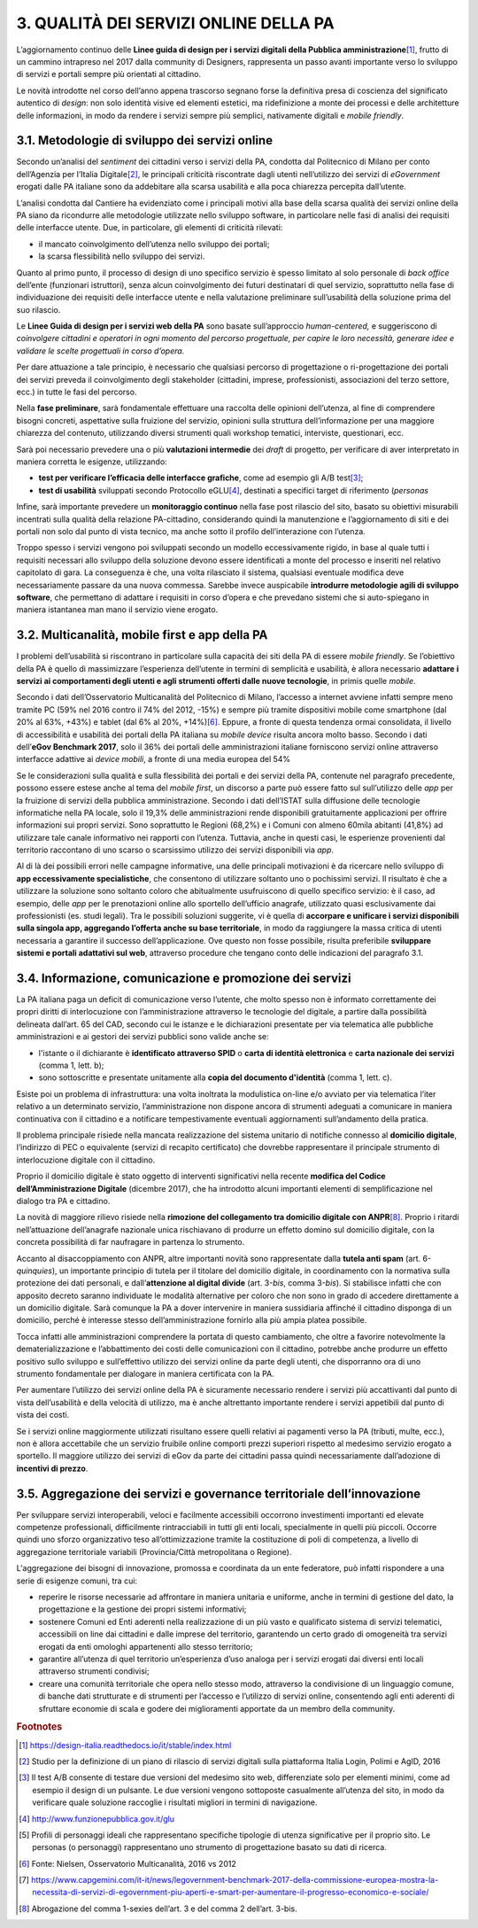 
.. _h68442369a5575226576d796a371c4d:

3. QUALITÀ DEI SERVIZI ONLINE DELLA PA
######################################

L’aggiornamento continuo delle \ |STYLE0|\ \ [#F1]_\ , frutto di un cammino intrapreso nel 2017 dalla community di Designers, rappresenta un passo avanti importante verso lo sviluppo di servizi e portali sempre più orientati al cittadino. 

Le novità introdotte nel corso dell’anno appena trascorso segnano forse la definitiva presa di coscienza del significato autentico di \ |STYLE1|\ : non solo identità visive ed elementi estetici, ma ridefinizione a monte dei processi e delle architetture delle informazioni, in modo da rendere i servizi sempre più semplici, nativamente digitali e \ |STYLE2|\ .

.. _h12663d4c391c484e25575d601f537652:

3.1. Metodologie di sviluppo dei servizi online
***********************************************

Secondo un’analisi del \ |STYLE3|\  dei cittadini verso i servizi della PA, condotta dal Politecnico di Milano per conto dell’Agenzia per l’Italia Digitale\ [#F2]_\ , le principali criticità riscontrate dagli utenti nell’utilizzo dei servizi di \ |STYLE4|\  erogati dalle PA italiane sono da addebitare alla scarsa usabilità e alla poca chiarezza percepita dall’utente.

L’analisi condotta dal Cantiere ha evidenziato come i principali motivi alla base della scarsa qualità dei servizi online della PA siano da ricondurre alle metodologie utilizzate nello sviluppo software, in particolare nelle fasi di analisi dei requisiti delle interfacce utente. Due, in particolare, gli elementi di criticità rilevati:

* il mancato coinvolgimento dell’utenza nello sviluppo dei portali;

* la scarsa flessibilità nello sviluppo dei servizi.

Quanto al primo punto, il processo di design di uno specifico servizio è spesso limitato al solo personale di \ |STYLE5|\  dell’ente (funzionari istruttori), senza alcun coinvolgimento dei futuri destinatari di quel servizio, soprattutto nella fase di individuazione dei requisiti delle interfacce utente e nella valutazione preliminare sull’usabilità della soluzione prima del suo rilascio. 

Le \ |STYLE6|\  sono basate sull’approccio \ |STYLE7|\  e suggeriscono di \ |STYLE8|\ 

Per dare attuazione a tale principio, è necessario che qualsiasi percorso di progettazione o ri-progettazione dei portali dei servizi preveda il coinvolgimento degli stakeholder (cittadini, imprese, professionisti, associazioni del terzo settore, ecc.) in tutte le fasi del percorso.

Nella \ |STYLE9|\ , sarà fondamentale effettuare una raccolta delle opinioni dell’utenza, al fine di comprendere bisogni concreti, aspettative sulla fruizione del servizio, opinioni sulla struttura dell’informazione per una maggiore chiarezza del contenuto, utilizzando diversi strumenti quali workshop tematici, interviste, questionari, ecc.

Sarà poi necessario prevedere una o più \ |STYLE10|\  dei \ |STYLE11|\  di progetto, per verificare di aver interpretato in maniera corretta le esigenze, utilizzando:

* \ |STYLE12|\ , come ad esempio gli A/B test\ [#F3]_\ ;

* \ |STYLE13|\  sviluppati secondo Protocollo eGLU\ [#F4]_\ , destinati a specifici target di riferimento (\ |STYLE14|\ 

Infine, sarà importante prevedere un \ |STYLE18|\  nella fase post rilascio del sito, basato su obiettivi misurabili incentrati sulla qualità della relazione PA-cittadino, considerando quindi la manutenzione e l’aggiornamento di siti e dei portali non solo dal punto di vista tecnico, ma anche sotto il profilo dell’interazione con l’utenza.

Troppo spesso i servizi vengono poi sviluppati secondo un modello eccessivamente rigido, in base al quale tutti i requisiti necessari allo sviluppo della soluzione devono essere identificati a monte del processo e inseriti nel relativo capitolato di gara. La conseguenza è che, una volta rilasciato il sistema, qualsiasi eventuale modifica deve necessariamente passare da una nuova commessa. Sarebbe invece auspicabile \ |STYLE19|\ , che permettano di adattare i requisiti in corso d’opera e che prevedano sistemi che si auto-spiegano in maniera istantanea man mano il servizio viene erogato. 

.. _h226028217f3b735b7c625741716276:

3.2. Multicanalità, mobile first e app della PA
***********************************************

I problemi dell’usabilità si riscontrano in particolare sulla capacità dei siti della PA di essere \ |STYLE20|\ . Se l’obiettivo della PA è quello di massimizzare l’esperienza dell’utente in termini di semplicità e usabilità, è allora necessario \ |STYLE21|\  \ |STYLE22|\ , in primis quelle \ |STYLE23|\ . 

Secondo i dati dell’Osservatorio Multicanalità del Politecnico di Milano, l’accesso a internet avviene infatti sempre meno tramite PC (59% nel 2016 contro il 74% del 2012, -15%) e sempre più tramite dispositivi mobile come smartphone (dal 20% al 63%, +43%) e tablet (dal 6% al 20%, +14%)\ [#F6]_\ . Eppure, a fronte di questa tendenza ormai consolidata, il livello di accessibilità e usabilità dei portali della PA italiana su \ |STYLE24|\  risulta ancora molto basso. Secondo i dati dell’\ |STYLE25|\ , solo il 36% dei portali delle amministrazioni italiane forniscono servizi online attraverso interfacce adattive ai \ |STYLE26|\ , a fronte di una media europea del 54%

Se le considerazioni sulla qualità e sulla flessibilità dei portali e dei servizi della PA, contenute nel paragrafo precedente, possono essere estese anche al tema del \ |STYLE27|\ , un discorso a parte può essere fatto sul sull’utilizzo delle \ |STYLE28|\  per la fruizione di servizi della pubblica amministrazione. Secondo i dati dell’ISTAT sulla diffusione delle tecnologie informatiche nella PA locale, solo il 19,3% delle amministrazioni rende disponibili gratuitamente applicazioni per offrire informazioni sui propri servizi. Sono soprattutto le Regioni (68,2%) e i Comuni con almeno 60mila abitanti (41,8%) ad utilizzare tale canale informativo nei rapporti con l’utenza. Tuttavia, anche in questi casi, le esperienze provenienti dal territorio raccontano di uno scarso o scarsissimo utilizzo dei servizi disponibili via \ |STYLE29|\ . 

Al di là dei possibili errori nelle campagne informative, una delle principali motivazioni è da ricercare nello sviluppo di \ |STYLE30|\ , che consentono di utilizzare soltanto uno o pochissimi servizi. Il risultato è che a utilizzare la soluzione sono soltanto coloro che abitualmente usufruiscono di quello specifico servizio: è il caso, ad esempio, delle \ |STYLE31|\  per le prenotazioni online allo sportello dell’ufficio anagrafe, utilizzato quasi esclusivamente dai professionisti (es. studi legali). Tra le possibili soluzioni suggerite, vi è quella di \ |STYLE32|\ , in modo da raggiungere la massa critica di utenti necessaria a garantire il successo dell’applicazione. Ove questo non fosse possibile, risulta preferibile \ |STYLE33|\ , attraverso procedure che tengano conto delle indicazioni del paragrafo 3.1. 

.. _h4d7661818442726471f7a5594a5c:

3.4. Informazione, comunicazione e promozione dei servizi
*********************************************************

La PA italiana paga un deficit di comunicazione verso l’utente, che molto spesso non è informato correttamente dei propri diritti di interlocuzione con l’amministrazione attraverso le tecnologie del digitale, a partire dalla possibilità delineata dall’art. 65 del CAD, secondo cui le istanze e le dichiarazioni presentate per via telematica alle pubbliche amministrazioni e ai gestori dei servizi pubblici sono valide anche se:

* l'istante o il dichiarante è \ |STYLE34|\  o \ |STYLE35|\  e \ |STYLE36|\  (comma 1, lett. b);

* sono sottoscritte e presentate unitamente alla \ |STYLE37|\  (comma 1, lett. c).

Esiste poi un problema di infrastruttura: una volta inoltrata la modulistica on-line e/o avviato per via telematica l’iter relativo a un determinato servizio, l’amministrazione non dispone ancora di strumenti adeguati a comunicare in maniera continuativa con il cittadino e a notificare tempestivamente eventuali aggiornamenti sull’andamento della pratica. 

Il problema principale risiede nella mancata realizzazione del sistema unitario di notifiche connesso al \ |STYLE38|\ , l’indirizzo di PEC o equivalente (servizi di recapito certificato) che dovrebbe rappresentare il principale strumento di interlocuzione digitale con il cittadino. 

Proprio il domicilio digitale è stato oggetto di interventi significativi nella recente \ |STYLE39|\  (dicembre 2017), che ha introdotto alcuni importanti elementi di semplificazione nel dialogo tra PA e cittadino.

La novità di maggiore rilievo risiede nella \ |STYLE40|\ \ [#F8]_\ . Proprio i ritardi nell’attuazione dell’anagrafe nazionale unica rischiavano di produrre un effetto domino sul domicilio digitale, con la concreta possibilità di far naufragare in partenza lo strumento. 

Accanto al disaccoppiamento con ANPR, altre importanti novità sono rappresentate dalla \ |STYLE41|\  (art. 6-\ |STYLE42|\ ), un importante principio di tutela per il titolare del domicilio digitale, in coordinamento con la normativa sulla protezione dei dati personali, e dall’\ |STYLE43|\  (art. 3-\ |STYLE44|\ , comma 3-\ |STYLE45|\ ). Si stabilisce infatti che con apposito decreto saranno individuate le modalità alternative per coloro che non sono in grado di accedere direttamente a un domicilio digitale. Sarà comunque la PA a dover intervenire in maniera sussidiaria affinché il cittadino disponga di un domicilio, perché è interesse stesso dell’amministrazione fornirlo alla più ampia platea possibile.

Tocca infatti alle amministrazioni comprendere la portata di questo cambiamento, che oltre a favorire notevolmente la dematerializzazione e l’abbattimento dei costi delle comunicazioni con il cittadino, potrebbe anche produrre un effetto positivo sullo sviluppo e sull’effettivo utilizzo dei servizi online da parte degli utenti, che disporranno ora di uno strumento fondamentale per dialogare in maniera certificata con la PA.

Per aumentare l’utilizzo dei servizi online della PA è sicuramente necessario rendere i servizi più accattivanti dal punto di vista dell’usabilità e della velocità di utilizzo, ma è anche altrettanto importante rendere i servizi appetibili dal punto di vista dei costi. 

Se i servizi online maggiormente utilizzati risultano essere quelli relativi ai pagamenti verso la PA (tributi, multe, ecc.), non è allora accettabile che un servizio fruibile online comporti prezzi superiori rispetto al medesimo servizio erogato a sportello. Il maggiore utilizzo dei servizi di eGov da parte dei cittadini passa quindi necessariamente dall’adozione di \ |STYLE46|\ .

.. _h674b541431702f74f1072647c1146:

3.5. Aggregazione dei servizi e governance territoriale dell’innovazione
************************************************************************

Per sviluppare servizi interoperabili, veloci e facilmente accessibili occorrono investimenti importanti ed elevate competenze professionali, difficilmente rintracciabili in tutti gli enti locali, specialmente in quelli più piccoli. Occorre quindi uno sforzo organizzativo teso all’ottimizzazione tramite la costituzione di poli di competenza, a livello di aggregazione territoriale variabili (Provincia/Città metropolitana o Regione). 

L'aggregazione dei bisogni di innovazione, promossa e coordinata da un ente federatore, può infatti rispondere a una serie di esigenze comuni, tra cui:

* reperire le risorse necessarie ad affrontare in maniera unitaria e uniforme, anche in termini di gestione del dato, la progettazione e la gestione dei propri sistemi informativi;

* sostenere Comuni ed Enti aderenti nella realizzazione di un più vasto e qualificato sistema di servizi telematici, accessibili on line dai cittadini e dalle imprese del territorio, garantendo un certo grado di omogeneità tra servizi erogati da enti omologhi appartenenti allo stesso territorio;

* garantire all’utenza di quel territorio un’esperienza d’uso analoga per i servizi erogati dai diversi enti locali attraverso strumenti condivisi;

* creare una comunità territoriale che opera nello stesso modo, attraverso la condivisione di un linguaggio comune, di banche dati strutturate e di strumenti per l’accesso e l’utilizzo di servizi online, consentendo agli enti aderenti di sfruttare economie di scala e godere dei miglioramenti apportate da un membro della community.

.. bottom of content


.. |STYLE0| replace:: **Linee guida di design per i servizi digitali della Pubblica amministrazione**

.. |STYLE1| replace:: *design*

.. |STYLE2| replace:: *mobile friendly*

.. |STYLE3| replace:: *sentiment*

.. |STYLE4| replace:: *eGovernment*

.. |STYLE5| replace:: *back office*

.. |STYLE6| replace:: **Linee Guida di design per i servizi web della PA**

.. |STYLE7| replace:: *human-centered,*

.. |STYLE8| replace:: *coinvolgere cittadini e operatori in ogni momento del percorso progettuale, per capire le loro necessità, generare idee e validare le scelte progettuali in corso d’opera.*

.. |STYLE9| replace:: **fase preliminare**

.. |STYLE10| replace:: **valutazioni intermedie**

.. |STYLE11| replace:: *draft*

.. |STYLE12| replace:: **test per verificare l’efficacia delle interfacce grafiche**

.. |STYLE13| replace:: **test di usabilità**

.. |STYLE14| replace:: *personas*

.. |STYLE15| replace:: *,*

.. |STYLE16| replace:: *scenari*

.. |STYLE17| replace:: *task*

.. |STYLE18| replace:: **monitoraggio continuo**

.. |STYLE19| replace:: **introdurre metodologie agili di sviluppo software**

.. |STYLE20| replace:: *mobile friendly*

.. |STYLE21| replace:: **adattare**

.. |STYLE22| replace:: **i servizi ai comportamenti degli utenti e agli strumenti offerti dalle nuove tecnologie**

.. |STYLE23| replace:: *mobile*

.. |STYLE24| replace:: *mobile device*

.. |STYLE25| replace:: **eGov Benchmark 2017**

.. |STYLE26| replace:: *device mobili*

.. |STYLE27| replace:: *mobile first*

.. |STYLE28| replace:: *app*

.. |STYLE29| replace:: *app*

.. |STYLE30| replace:: **app eccessivamente specialistiche**

.. |STYLE31| replace:: *app*

.. |STYLE32| replace:: **accorpare e unificare i servizi disponibili sulla singola app, aggregando l’offerta anche su base territoriale**

.. |STYLE33| replace:: **sviluppare sistemi e portali adattativi sul web**

.. |STYLE34| replace:: **identificato attraverso SPID**

.. |STYLE35| replace:: **carta di identità elettronica**

.. |STYLE36| replace:: **carta nazionale dei servizi**

.. |STYLE37| replace:: **copia del documento d'identità**

.. |STYLE38| replace:: **domicilio digitale**

.. |STYLE39| replace:: **modifica del Codice dell’Amministrazione Digitale**

.. |STYLE40| replace:: **rimozione del collegamento tra domicilio digitale con ANPR**

.. |STYLE41| replace:: **tutela anti spam**

.. |STYLE42| replace:: *quinquies*

.. |STYLE43| replace:: **attenzione al digital divide**

.. |STYLE44| replace:: *bis*

.. |STYLE45| replace:: *bis*

.. |STYLE46| replace:: **incentivi di prezzo**


.. rubric:: Footnotes

.. [#f1]   `https://design-italia.readthedocs.io/it/stable/index.html <https://design-italia.readthedocs.io/it/stable/index.html>`__ 
.. [#f2]  Studio per la definizione di un piano di rilascio di servizi digitali sulla piattaforma Italia Login, Polimi e AgID, 2016
.. [#f3]  Il test A/B consente di testare due versioni del medesimo sito web, differenziate solo per elementi minimi, come ad esempio il design di un pulsante. Le due versioni vengono sottoposte casualmente all’utenza del sito, in modo da verificare quale soluzione raccoglie i risultati migliori in termini di navigazione.
.. [#f4]   `http://www.funzionepubblica.gov.it/glu <http://www.funzionepubblica.gov.it/glu>`__ 
.. [#f5]  Profili di personaggi ideali che rappresentano specifiche tipologie di utenza significative per il proprio sito. Le personas (o personaggi) rappresentano uno strumento di progettazione basato su dati di ricerca.
.. [#f6]  Fonte: Nielsen, Osservatorio Multicanalità, 2016 vs 2012
.. [#f7]   `https://www.capgemini.com/it-it/news/legovernment-benchmark-2017-della-commissione-europea-mostra-la-necessita-di-servizi-di-egovernment-piu-aperti-e-smart-per-aumentare-il-progresso-economico-e-sociale/ <https://www.capgemini.com/it-it/news/legovernment-benchmark-2017-della-commissione-europea-mostra-la-necessita-di-servizi-di-egovernment-piu-aperti-e-smart-per-aumentare-il-progresso-economico-e-sociale/>`__ 
.. [#f8]  Abrogazione del comma 1-sexies dell’art. 3 e del comma 2 dell’art. 3-bis.
